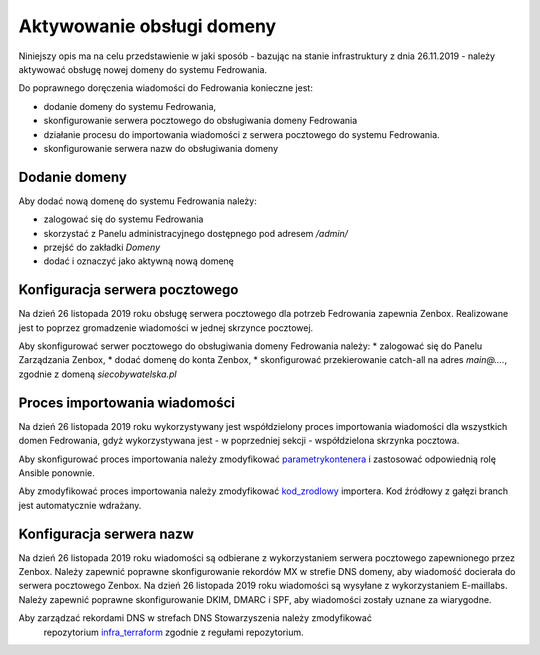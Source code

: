 Aktywowanie obsługi domeny
==========================

Niniejszy opis ma na celu przedstawienie w jaki sposób - bazując
na stanie infrastruktury z dnia 26.11.2019 - należy aktywować
obsługę nowej domeny do systemu Fedrowania.

Do poprawnego doręczenia wiadomości do Fedrowania konieczne jest:

* dodanie domeny do systemu Fedrowania,
* skonfigurowanie serwera pocztowego do obsługiwania domeny Fedrowania
* działanie procesu do importowania wiadomości z serwera pocztowego
  do systemu Fedrowania.
* skonfigurowanie serwera nazw do obsługiwania domeny

Dodanie domeny
--------------

Aby dodać nową domenę do systemu Fedrowania należy:

* zalogować się do systemu Fedrowania
* skorzystać z Panelu administracyjnego dostępnego pod adresem `/admin/`
* przejść do zakładki *Domeny*
* dodać i oznaczyć jako aktywną nową domenę

Konfiguracja serwera pocztowego
-------------------------------

Na dzień 26 listopada 2019 roku obsługę serwera pocztowego dla potrzeb
Fedrowania zapewnia Zenbox. Realizowane jest to poprzez gromadzenie
wiadomości w jednej skrzynce pocztowej.

Aby skonfigurować serwer pocztowego do obsługiwania domeny Fedrowania należy:
* zalogować się do Panelu Zarządzania Zenbox,
* dodać domenę do konta Zenbox,
* skonfigurować przekierowanie catch-all na adres
`main@....`, zgodnie z domeną `siecobywatelska.pl`

Proces importowania wiadomości
------------------------------

Na dzień 26 listopada 2019 roku wykorzystywany jest współdzielony
proces importowania wiadomości dla wszystkich domen Fedrowania, gdyż
wykorzystywana jest - w poprzedniej sekcji - współdzielona skrzynka
pocztowa.

Aby skonfigurować proces importowania należy zmodyfikować parametrykontenera_
i zastosować odpowiednią rolę Ansible ponownie.

Aby zmodyfikować proces importowania należy zmodyfikować kod_zrodlowy_
importera. Kod źródłowy z gałęzi branch jest automatycznie wdrażany.

.. _parametrykontenera: https://github.com/watchdogpolska/infra/blob/0a945be625d019242ab3fdeac96684484aa57372/ansible/inventory/host_vars/helper.watchdog.internal/docker.yml#L68-L74
.. _kod_zrodlowy: https://github.com/watchdogpolska/imap-to-webhook

Konfiguracja serwera nazw
-------------------------

Na dzień 26 listopada 2019 roku wiadomości są odbierane z wykorzystaniem
serwera pocztowego zapewnionego przez Zenbox. Należy zapewnić poprawne
skonfigurowanie rekordów MX w strefie DNS domeny, aby wiadomość docierała
do serwera pocztowego Zenbox.
Na dzień 26 listopada 2019 roku wiadomości są wysyłane z wykorzystaniem
E-maillabs. Należy zapewnić poprawne skonfigurowanie DKIM, DMARC i SPF,
aby wiadomości zostały uznane za wiarygodne.

Aby zarządzać rekordami DNS w strefach DNS Stowarzyszenia należy zmodyfikować
 repozytorium infra_terraform_ zgodnie z regułami repozytorium.

.. _infra_terraform: https://github.com/watchdogpolska/infra-terraform
